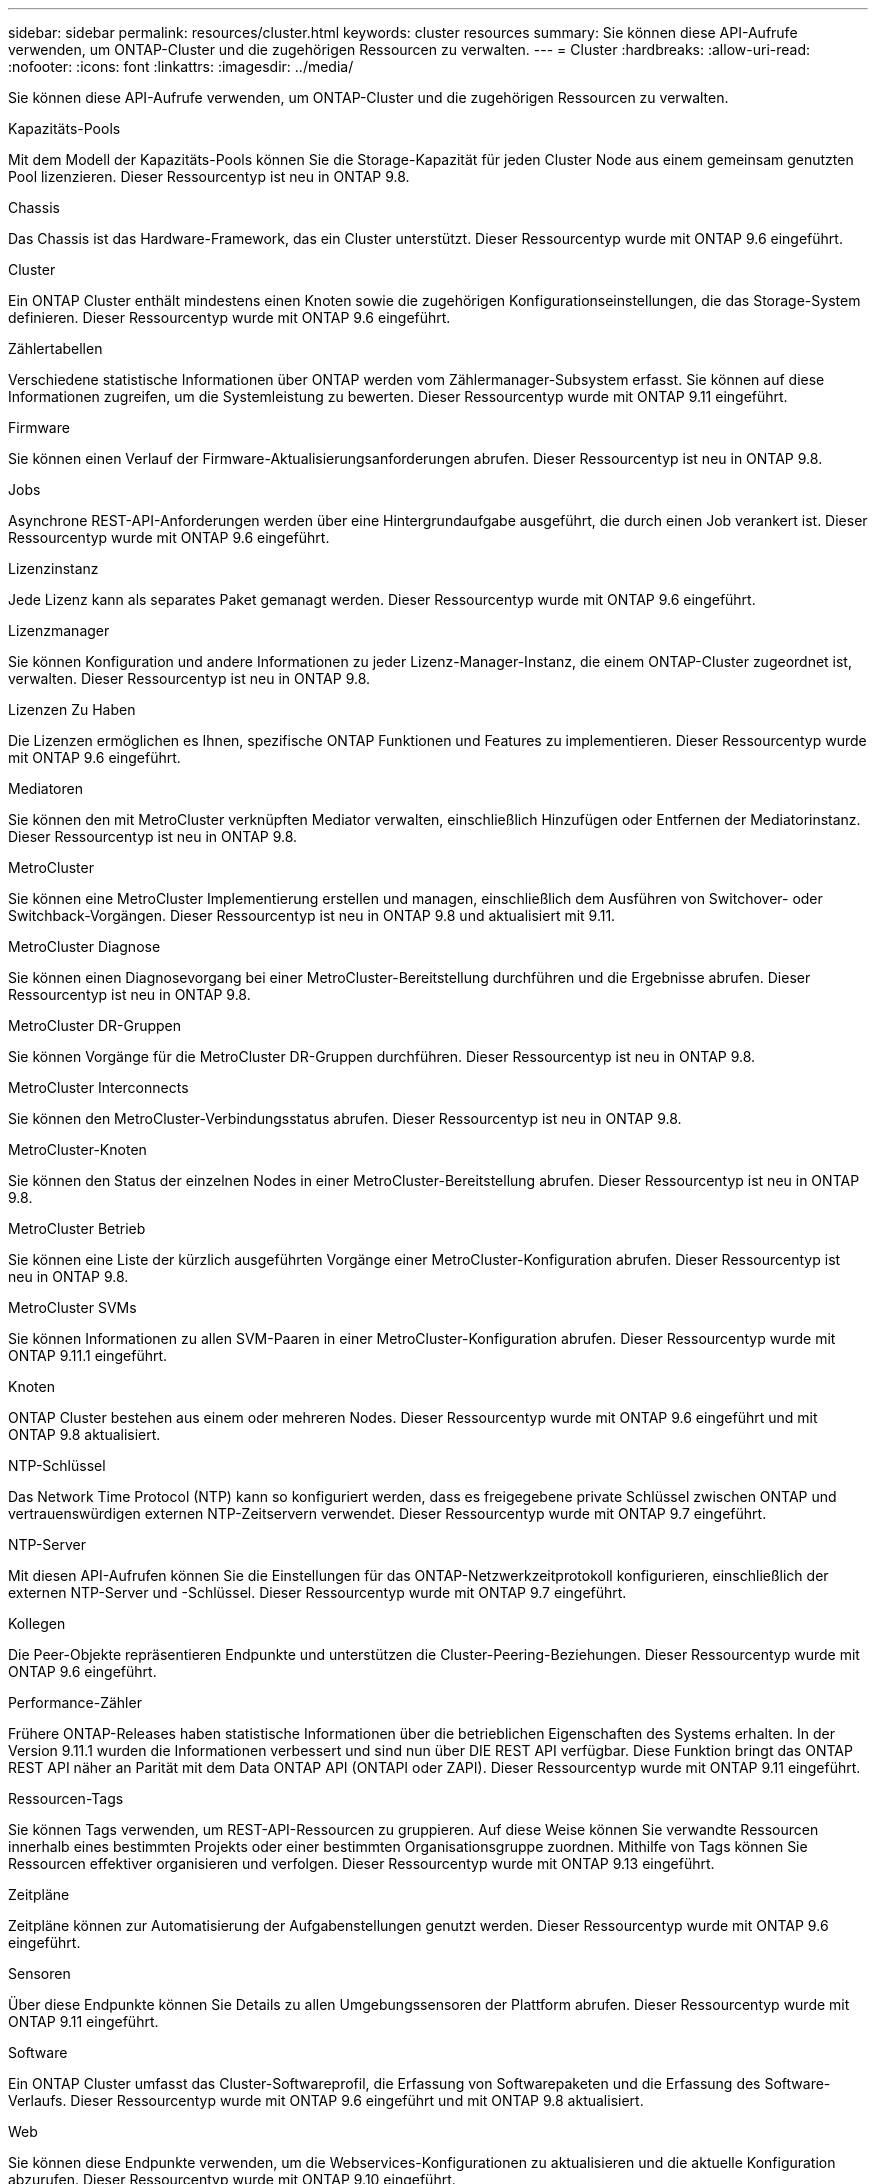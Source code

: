 ---
sidebar: sidebar 
permalink: resources/cluster.html 
keywords: cluster resources 
summary: Sie können diese API-Aufrufe verwenden, um ONTAP-Cluster und die zugehörigen Ressourcen zu verwalten. 
---
= Cluster
:hardbreaks:
:allow-uri-read: 
:nofooter: 
:icons: font
:linkattrs: 
:imagesdir: ../media/


[role="lead"]
Sie können diese API-Aufrufe verwenden, um ONTAP-Cluster und die zugehörigen Ressourcen zu verwalten.

.Kapazitäts-Pools
Mit dem Modell der Kapazitäts-Pools können Sie die Storage-Kapazität für jeden Cluster Node aus einem gemeinsam genutzten Pool lizenzieren. Dieser Ressourcentyp ist neu in ONTAP 9.8.

.Chassis
Das Chassis ist das Hardware-Framework, das ein Cluster unterstützt. Dieser Ressourcentyp wurde mit ONTAP 9.6 eingeführt.

.Cluster
Ein ONTAP Cluster enthält mindestens einen Knoten sowie die zugehörigen Konfigurationseinstellungen, die das Storage-System definieren. Dieser Ressourcentyp wurde mit ONTAP 9.6 eingeführt.

.Zählertabellen
Verschiedene statistische Informationen über ONTAP werden vom Zählermanager-Subsystem erfasst. Sie können auf diese Informationen zugreifen, um die Systemleistung zu bewerten. Dieser Ressourcentyp wurde mit ONTAP 9.11 eingeführt.

.Firmware
Sie können einen Verlauf der Firmware-Aktualisierungsanforderungen abrufen. Dieser Ressourcentyp ist neu in ONTAP 9.8.

.Jobs
Asynchrone REST-API-Anforderungen werden über eine Hintergrundaufgabe ausgeführt, die durch einen Job verankert ist. Dieser Ressourcentyp wurde mit ONTAP 9.6 eingeführt.

.Lizenzinstanz
Jede Lizenz kann als separates Paket gemanagt werden. Dieser Ressourcentyp wurde mit ONTAP 9.6 eingeführt.

.Lizenzmanager
Sie können Konfiguration und andere Informationen zu jeder Lizenz-Manager-Instanz, die einem ONTAP-Cluster zugeordnet ist, verwalten. Dieser Ressourcentyp ist neu in ONTAP 9.8.

.Lizenzen Zu Haben
Die Lizenzen ermöglichen es Ihnen, spezifische ONTAP Funktionen und Features zu implementieren. Dieser Ressourcentyp wurde mit ONTAP 9.6 eingeführt.

.Mediatoren
Sie können den mit MetroCluster verknüpften Mediator verwalten, einschließlich Hinzufügen oder Entfernen der Mediatorinstanz. Dieser Ressourcentyp ist neu in ONTAP 9.8.

.MetroCluster
Sie können eine MetroCluster Implementierung erstellen und managen, einschließlich dem Ausführen von Switchover- oder Switchback-Vorgängen. Dieser Ressourcentyp ist neu in ONTAP 9.8 und aktualisiert mit 9.11.

.MetroCluster Diagnose
Sie können einen Diagnosevorgang bei einer MetroCluster-Bereitstellung durchführen und die Ergebnisse abrufen. Dieser Ressourcentyp ist neu in ONTAP 9.8.

.MetroCluster DR-Gruppen
Sie können Vorgänge für die MetroCluster DR-Gruppen durchführen. Dieser Ressourcentyp ist neu in ONTAP 9.8.

.MetroCluster Interconnects
Sie können den MetroCluster-Verbindungsstatus abrufen. Dieser Ressourcentyp ist neu in ONTAP 9.8.

.MetroCluster-Knoten
Sie können den Status der einzelnen Nodes in einer MetroCluster-Bereitstellung abrufen. Dieser Ressourcentyp ist neu in ONTAP 9.8.

.MetroCluster Betrieb
Sie können eine Liste der kürzlich ausgeführten Vorgänge einer MetroCluster-Konfiguration abrufen. Dieser Ressourcentyp ist neu in ONTAP 9.8.

.MetroCluster SVMs
Sie können Informationen zu allen SVM-Paaren in einer MetroCluster-Konfiguration abrufen. Dieser Ressourcentyp wurde mit ONTAP 9.11.1 eingeführt.

.Knoten
ONTAP Cluster bestehen aus einem oder mehreren Nodes. Dieser Ressourcentyp wurde mit ONTAP 9.6 eingeführt und mit ONTAP 9.8 aktualisiert.

.NTP-Schlüssel
Das Network Time Protocol (NTP) kann so konfiguriert werden, dass es freigegebene private Schlüssel zwischen ONTAP und vertrauenswürdigen externen NTP-Zeitservern verwendet. Dieser Ressourcentyp wurde mit ONTAP 9.7 eingeführt.

.NTP-Server
Mit diesen API-Aufrufen können Sie die Einstellungen für das ONTAP-Netzwerkzeitprotokoll konfigurieren, einschließlich der externen NTP-Server und -Schlüssel. Dieser Ressourcentyp wurde mit ONTAP 9.7 eingeführt.

.Kollegen
Die Peer-Objekte repräsentieren Endpunkte und unterstützen die Cluster-Peering-Beziehungen. Dieser Ressourcentyp wurde mit ONTAP 9.6 eingeführt.

.Performance-Zähler
Frühere ONTAP-Releases haben statistische Informationen über die betrieblichen Eigenschaften des Systems erhalten. In der Version 9.11.1 wurden die Informationen verbessert und sind nun über DIE REST API verfügbar. Diese Funktion bringt das ONTAP REST API näher an Parität mit dem Data ONTAP API (ONTAPI oder ZAPI). Dieser Ressourcentyp wurde mit ONTAP 9.11 eingeführt.

.Ressourcen-Tags
Sie können Tags verwenden, um REST-API-Ressourcen zu gruppieren. Auf diese Weise können Sie verwandte Ressourcen innerhalb eines bestimmten Projekts oder einer bestimmten Organisationsgruppe zuordnen. Mithilfe von Tags können Sie Ressourcen effektiver organisieren und verfolgen. Dieser Ressourcentyp wurde mit ONTAP 9.13 eingeführt.

.Zeitpläne
Zeitpläne können zur Automatisierung der Aufgabenstellungen genutzt werden. Dieser Ressourcentyp wurde mit ONTAP 9.6 eingeführt.

.Sensoren
Über diese Endpunkte können Sie Details zu allen Umgebungssensoren der Plattform abrufen. Dieser Ressourcentyp wurde mit ONTAP 9.11 eingeführt.

.Software
Ein ONTAP Cluster umfasst das Cluster-Softwareprofil, die Erfassung von Softwarepaketen und die Erfassung des Software-Verlaufs. Dieser Ressourcentyp wurde mit ONTAP 9.6 eingeführt und mit ONTAP 9.8 aktualisiert.

.Web
Sie können diese Endpunkte verwenden, um die Webservices-Konfigurationen zu aktualisieren und die aktuelle Konfiguration abzurufen. Dieser Ressourcentyp wurde mit ONTAP 9.10 eingeführt.
